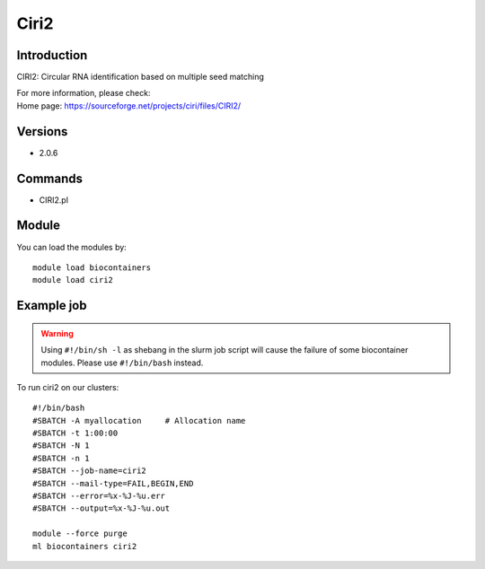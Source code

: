 .. _backbone-label:

Ciri2
==============================

Introduction
~~~~~~~~
CIRI2: Circular RNA identification based on multiple seed matching


| For more information, please check:
| Home page: https://sourceforge.net/projects/ciri/files/CIRI2/

Versions
~~~~~~~~
- 2.0.6

Commands
~~~~~~~
- CIRI2.pl

Module
~~~~~~~~
You can load the modules by::

    module load biocontainers
    module load ciri2

Example job
~~~~~
.. warning::
    Using ``#!/bin/sh -l`` as shebang in the slurm job script will cause the failure of some biocontainer modules. Please use ``#!/bin/bash`` instead.

To run ciri2 on our clusters::

    #!/bin/bash
    #SBATCH -A myallocation     # Allocation name
    #SBATCH -t 1:00:00
    #SBATCH -N 1
    #SBATCH -n 1
    #SBATCH --job-name=ciri2
    #SBATCH --mail-type=FAIL,BEGIN,END
    #SBATCH --error=%x-%J-%u.err
    #SBATCH --output=%x-%J-%u.out

    module --force purge
    ml biocontainers ciri2

